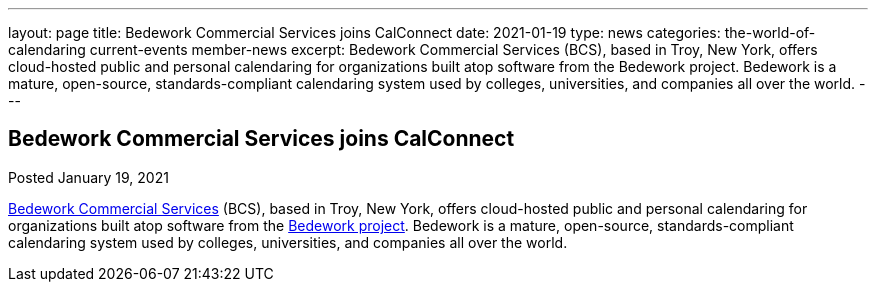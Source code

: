 ---
layout: page
title: Bedework Commercial Services joins CalConnect
date: 2021-01-19
type: news
categories: the-world-of-calendaring current-events member-news
excerpt: Bedework Commercial Services (BCS), based in Troy, New York, offers  cloud-hosted public and personal calendaring for organizations built atop software from the Bedework project. Bedework is a mature, open-source, standards-compliant calendaring system used by colleges, universities, and companies all over the world.
---

== Bedework Commercial Services joins CalConnect

Posted January 19, 2021

http://www.bedework.com[Bedework Commercial Services] (BCS), based in Troy, New York, offers cloud-hosted public and personal calendaring for organizations built atop software from the https://www.apereo.org/projects/bedework[Bedework project]. Bedework is a mature, open-source, standards-compliant calendaring system used by colleges, universities, and companies all over the world.


